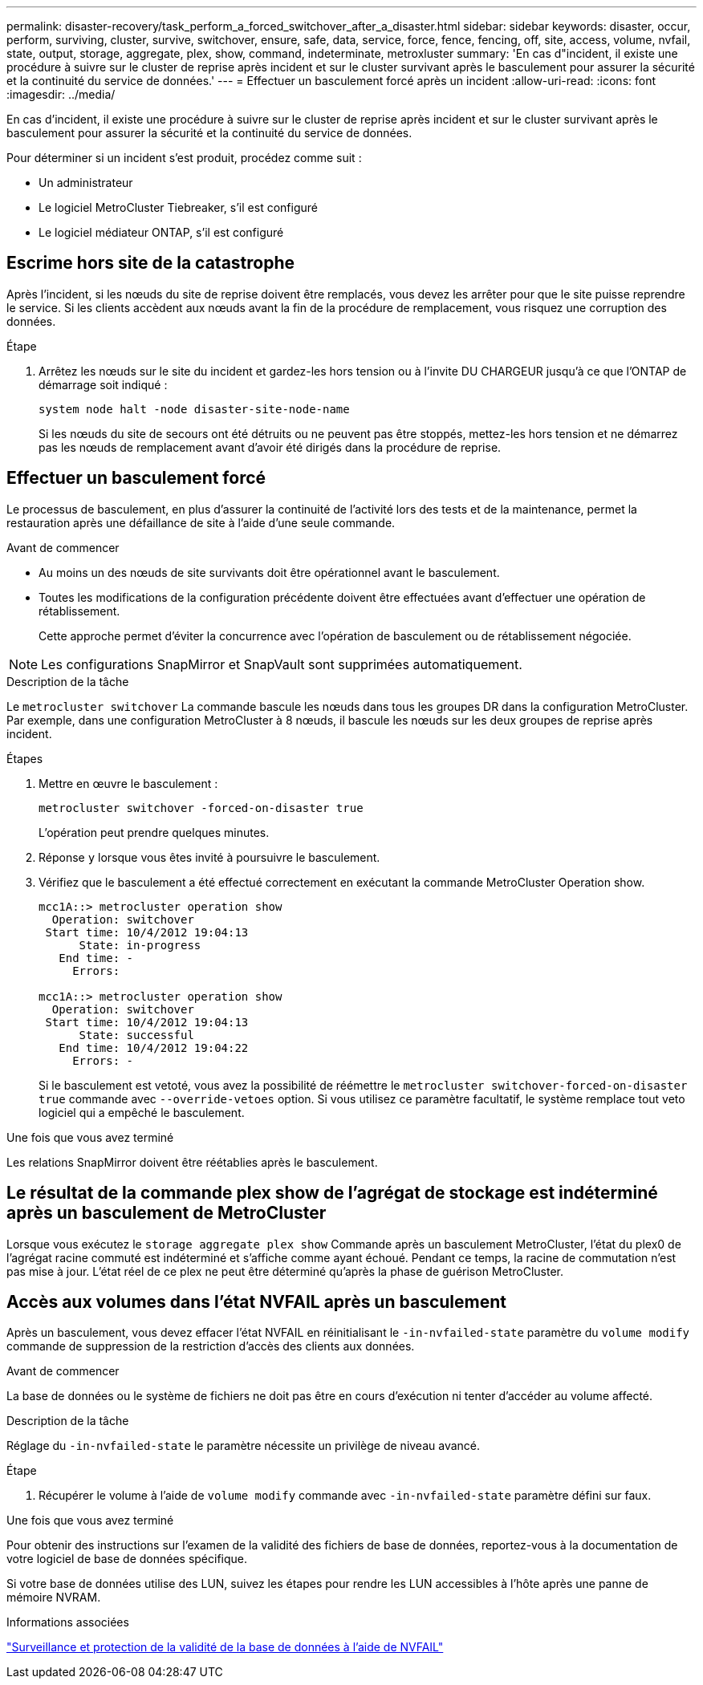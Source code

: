 ---
permalink: disaster-recovery/task_perform_a_forced_switchover_after_a_disaster.html 
sidebar: sidebar 
keywords: disaster, occur, perform, surviving, cluster, survive, switchover, ensure, safe, data, service, force, fence, fencing, off, site, access, volume, nvfail, state, output, storage, aggregate, plex, show, command, indeterminate, metroxluster 
summary: 'En cas d"incident, il existe une procédure à suivre sur le cluster de reprise après incident et sur le cluster survivant après le basculement pour assurer la sécurité et la continuité du service de données.' 
---
= Effectuer un basculement forcé après un incident
:allow-uri-read: 
:icons: font
:imagesdir: ../media/


[role="lead"]
En cas d'incident, il existe une procédure à suivre sur le cluster de reprise après incident et sur le cluster survivant après le basculement pour assurer la sécurité et la continuité du service de données.

Pour déterminer si un incident s'est produit, procédez comme suit :

* Un administrateur
* Le logiciel MetroCluster Tiebreaker, s'il est configuré
* Le logiciel médiateur ONTAP, s'il est configuré




== Escrime hors site de la catastrophe

Après l'incident, si les nœuds du site de reprise doivent être remplacés, vous devez les arrêter pour que le site puisse reprendre le service. Si les clients accèdent aux nœuds avant la fin de la procédure de remplacement, vous risquez une corruption des données.

.Étape
. Arrêtez les nœuds sur le site du incident et gardez-les hors tension ou à l'invite DU CHARGEUR jusqu'à ce que l'ONTAP de démarrage soit indiqué :
+
`system node halt -node disaster-site-node-name`

+
Si les nœuds du site de secours ont été détruits ou ne peuvent pas être stoppés, mettez-les hors tension et ne démarrez pas les nœuds de remplacement avant d'avoir été dirigés dans la procédure de reprise.





== Effectuer un basculement forcé

Le processus de basculement, en plus d'assurer la continuité de l'activité lors des tests et de la maintenance, permet la restauration après une défaillance de site à l'aide d'une seule commande.

.Avant de commencer
* Au moins un des nœuds de site survivants doit être opérationnel avant le basculement.
* Toutes les modifications de la configuration précédente doivent être effectuées avant d'effectuer une opération de rétablissement.
+
Cette approche permet d'éviter la concurrence avec l'opération de basculement ou de rétablissement négociée.




NOTE: Les configurations SnapMirror et SnapVault sont supprimées automatiquement.

.Description de la tâche
Le `metrocluster switchover` La commande bascule les nœuds dans tous les groupes DR dans la configuration MetroCluster. Par exemple, dans une configuration MetroCluster à 8 nœuds, il bascule les nœuds sur les deux groupes de reprise après incident.

.Étapes
. Mettre en œuvre le basculement :
+
`metrocluster switchover -forced-on-disaster true`

+
L'opération peut prendre quelques minutes.

. Réponse `y` lorsque vous êtes invité à poursuivre le basculement.
. Vérifiez que le basculement a été effectué correctement en exécutant la commande MetroCluster Operation show.
+
....
mcc1A::> metrocluster operation show
  Operation: switchover
 Start time: 10/4/2012 19:04:13
      State: in-progress
   End time: -
     Errors:

mcc1A::> metrocluster operation show
  Operation: switchover
 Start time: 10/4/2012 19:04:13
      State: successful
   End time: 10/4/2012 19:04:22
     Errors: -
....
+
Si le basculement est vetoté, vous avez la possibilité de réémettre le `metrocluster switchover-forced-on-disaster true` commande avec `--override-vetoes` option. Si vous utilisez ce paramètre facultatif, le système remplace tout veto logiciel qui a empêché le basculement.



.Une fois que vous avez terminé
Les relations SnapMirror doivent être réétablies après le basculement.



== Le résultat de la commande plex show de l'agrégat de stockage est indéterminé après un basculement de MetroCluster

Lorsque vous exécutez le `storage aggregate plex show` Commande après un basculement MetroCluster, l'état du plex0 de l'agrégat racine commuté est indéterminé et s'affiche comme ayant échoué. Pendant ce temps, la racine de commutation n'est pas mise à jour. L'état réel de ce plex ne peut être déterminé qu'après la phase de guérison MetroCluster.



== Accès aux volumes dans l'état NVFAIL après un basculement

Après un basculement, vous devez effacer l'état NVFAIL en réinitialisant le `-in-nvfailed-state` paramètre du `volume modify` commande de suppression de la restriction d'accès des clients aux données.

.Avant de commencer
La base de données ou le système de fichiers ne doit pas être en cours d'exécution ni tenter d'accéder au volume affecté.

.Description de la tâche
Réglage du `-in-nvfailed-state` le paramètre nécessite un privilège de niveau avancé.

.Étape
. Récupérer le volume à l'aide de `volume modify` commande avec `-in-nvfailed-state` paramètre défini sur faux.


.Une fois que vous avez terminé
Pour obtenir des instructions sur l'examen de la validité des fichiers de base de données, reportez-vous à la documentation de votre logiciel de base de données spécifique.

Si votre base de données utilise des LUN, suivez les étapes pour rendre les LUN accessibles à l'hôte après une panne de mémoire NVRAM.

.Informations associées
link:../manage/concept_monitoring_and_protecting_database_validity_by_using_nvfail.html["Surveillance et protection de la validité de la base de données à l'aide de NVFAIL"]
